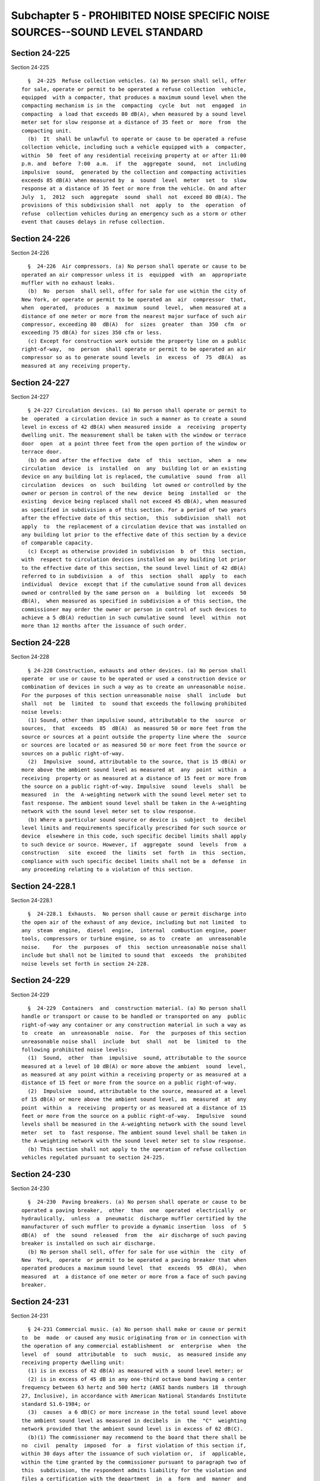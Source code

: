 Subchapter 5 - PROHIBITED NOISE SPECIFIC NOISE SOURCES--SOUND LEVEL STANDARD
============================================================================

Section 24-225
--------------

Section 24-225 ::    
        
     
        §  24-225  Refuse collection vehicles. (a) No person shall sell, offer
      for sale, operate or permit to be operated a refuse collection  vehicle,
      equipped  with a compacter, that produces a maximum sound level when the
      compacting mechanism is in the  compacting  cycle  but  not  engaged  in
      compacting  a load that exceeds 80 dB(A), when measured by a sound level
      meter set for slow response at a distance of 35 feet or  more  from  the
      compacting unit.
        (b)  It  shall be unlawful to operate or cause to be operated a refuse
      collection vehicle, including such a vehicle equipped with a  compacter,
      within  50  feet of any residential receiving property at or after 11:00
      p.m. and  before  7:00  a.m.  if  the  aggregate  sound,  not  including
      impulsive  sound,  generated by the collection and compacting activities
      exceeds 85 dB(A) when measured by  a  sound  level  meter  set  to  slow
      response at a distance of 35 feet or more from the vehicle. On and after
      July  1,  2012  such  aggregate  sound  shall  not  exceed 80 dB(A). The
      provisions of this subdivision shall  not  apply  to  the  operation  of
      refuse  collection vehicles during an emergency such as a storm or other
      event that causes delays in refuse collection.
    
    
    
    
    
    
    

Section 24-226
--------------

Section 24-226 ::    
        
     
        §  24-226  Air compressors. (a) No person shall operate or cause to be
      operated an air compressor unless it is  equipped  with  an  appropriate
      muffler with no exhaust leaks.
        (b)  No  person  shall sell, offer for sale for use within the city of
      New York, or operate or permit to be operated an  air  compressor  that,
      when  operated,  produces  a  maximum  sound  level,  when measured at a
      distance of one meter or more from the nearest major surface of such air
      compressor, exceeding 80  dB(A)  for  sizes  greater  than  350  cfm  or
      exceeding 75 dB(A) for sizes 350 cfm or less.
        (c) Except for construction work outside the property line on a public
      right-of-way,  no  person  shall operate or permit to be operated an air
      compressor so as to generate sound levels  in  excess  of  75  dB(A)  as
      measured at any receiving property.
    
    
    
    
    
    
    

Section 24-227
--------------

Section 24-227 ::    
        
     
        § 24-227 Circulation devices. (a) No person shall operate or permit to
      be  operated  a circulation device in such a manner as to create a sound
      level in excess of 42 dB(A) when measured inside  a  receiving  property
      dwelling unit. The measurement shall be taken with the window or terrace
      door  open  at a point three feet from the open portion of the window or
      terrace door.
        (b) On and after the effective  date  of  this  section,  when  a  new
      circulation  device  is  installed  on  any  building lot or an existing
      device on any building lot is replaced, the cumulative  sound  from  all
      circulation  devices  on  such  building  lot owned or controlled by the
      owner or person in control of the new  device  being  installed  or  the
      existing  device being replaced shall not exceed 45 dB(A), when measured
      as specified in subdivision a of this section. For a period of two years
      after the effective date of this section,  this  subdivision  shall  not
      apply  to  the replacement of a circulation device that was installed on
      any building lot prior to the effective date of this section by a device
      of comparable capacity.
        (c) Except as otherwise provided in subdivision  b  of  this  section,
      with  respect to circulation devices installed on any building lot prior
      to the effective date of this section, the sound level limit of 42 dB(A)
      referred to in subdivision  a  of  this  section  shall  apply  to  each
      individual  device  except that if the cumulative sound from all devices
      owned or controlled by the same person on  a  building  lot  exceeds  50
      dB(A),  when measured as specified in subdivision a of this section, the
      commissioner may order the owner or person in control of such devices to
      achieve a 5 dB(A) reduction in such cumulative sound  level  within  not
      more than 12 months after the issuance of such order.
    
    
    
    
    
    
    

Section 24-228
--------------

Section 24-228 ::    
        
     
        § 24-228 Construction, exhausts and other devices. (a) No person shall
      operate  or use or cause to be operated or used a construction device or
      combination of devices in such a way as to create an unreasonable noise.
      For the purposes of this section unreasonable noise  shall  include  but
      shall  not  be  limited  to  sound that exceeds the following prohibited
      noise levels:
        (1) Sound, other than impulsive sound, attributable to the  source  or
      sources,  that  exceeds  85  dB(A)  as measured 50 or more feet from the
      source or sources at a point outside the property line where the  source
      or sources are located or as measured 50 or more feet from the source or
      sources on a public right-of-way.
        (2)  Impulsive  sound, attributable to the source, that is 15 dB(A) or
      more above the ambient sound level as measured at  any  point  within  a
      receiving  property or as measured at a distance of 15 feet or more from
      the source on a public right-of-way. Impulsive  sound  levels  shall  be
      measured  in  the  A-weighting network with the sound level meter set to
      fast response. The ambient sound level shall be taken in the A-weighting
      network with the sound level meter set to slow response.
        (b) Where a particular sound source or device is  subject  to  decibel
      level limits and requirements specifically prescribed for such source or
      device  elsewhere in this code, such specific decibel limits shall apply
      to such device or source. However, if  aggregate  sound  levels  from  a
      construction   site  exceed  the  limits  set  forth  in  this  section,
      compliance with such specific decibel limits shall not be a  defense  in
      any proceeding relating to a violation of this section.
    
    
    
    
    
    
    

Section 24-228.1
----------------

Section 24-228.1 ::    
        
     
        §  24-228.1  Exhausts.  No person shall cause or permit discharge into
      the open air of the exhaust of any device, including but not limited  to
      any  steam  engine,  diesel  engine,  internal  combustion engine, power
      tools, compressors or turbine engine, so as to  create  an  unreasonable
      noise.    For  the  purposes  of  this  section unreasonable noise shall
      include but shall not be limited to sound that  exceeds  the  prohibited
      noise levels set forth in section 24-228.
    
    
    
    
    
    
    

Section 24-229
--------------

Section 24-229 ::    
        
     
        §  24-229  Containers  and  construction material. (a) No person shall
      handle or transport or cause to be handled or transported on any  public
      right-of-way any container or any construction material in such a way as
      to  create  an  unreasonable  noise.  For  the  purposes of this section
      unreasonable noise shall  include  but  shall  not  be  limited  to  the
      following prohibited noise levels:
        (1)  Sound,  other  than  impulsive  sound, attributable to the source
      measured at a level of 10 dB(A) or more above the ambient  sound  level,
      as measured at any point within a receiving property or as measured at a
      distance of 15 feet or more from the source on a public right-of-way.
        (2)  Impulsive  sound, attributable to the source, measured at a level
      of 15 dB(A) or more above the ambient sound level, as  measured  at  any
      point  within  a  receiving  property or as measured at a distance of 15
      feet or more from the source on a public right-of-way.  Impulsive  sound
      levels shall be measured in the A-weighting network with the sound level
      meter  set  to  fast response. The ambient sound level shall be taken in
      the A-weighting network with the sound level meter set to slow response.
        (b) This section shall not apply to the operation of refuse collection
      vehicles regulated pursuant to section 24-225.
    
    
    
    
    
    
    

Section 24-230
--------------

Section 24-230 ::    
        
     
        §  24-230  Paving breakers. (a) No person shall operate or cause to be
      operated a paving breaker,  other  than  one  operated  electrically  or
      hydraulically,  unless  a  pneumatic  discharge muffler certified by the
      manufacturer of such muffler to provide a dynamic insertion  loss  of  5
      dB(A)  of  the  sound  released  from  the  air discharge of such paving
      breaker is installed on such air discharge.
        (b) No person shall sell, offer for sale for use within  the  city  of
      New  York,  operate  or permit to be operated a paving breaker that when
      operated produces a maximum sound level  that  exceeds  95  dB(A),  when
      measured  at  a distance of one meter or more from a face of such paving
      breaker.
    
    
    
    
    
    
    

Section 24-231
--------------

Section 24-231 ::    
        
     
        § 24-231 Commercial music. (a) No person shall make or cause or permit
      to  be  made  or caused any music originating from or in connection with
      the operation of any commercial establishment  or  enterprise  when  the
      level  of  sound  attributable  to  such  music,  as measured inside any
      receiving property dwelling unit:
        (1) is in excess of 42 dB(A) as measured with a sound level meter; or
        (2) is in excess of 45 dB in any one-third octave band having a center
      frequency between 63 hertz and 500 hertz (ANSI bands numbers 18  through
      27, Inclusive), in accordance with American National Standards Institute
      standard S1.6-1984; or
        (3)  causes  a 6 dB(C) or more increase in the total sound level above
      the ambient sound level as measured in decibels  in  the  "C"  weighting
      network provided that the ambient sound level is in excess of 62 dB(C).
        (b)(1) The commissioner may recommend to the board that there shall be
      no  civil  penalty  imposed  for  a  first violation of this section if,
      within 30 days after the issuance of such violation or,  if  applicable,
      within the time granted by the commissioner pursuant to paragraph two of
      this  subdivision, the respondent admits liability for the violation and
      files a certification with the department  in  a  form  and  manner  and
      containing  such information and documentation as shall be prescribed in
      the department's rules that (i) permanent improvements or  modifications
      have  been  made  to the establishment, including but not limited to the
      installation of  appropriate  sound  insulation,  isolators,  suspension
      mounting   and/or   sound  mitigation  devices  or  materials  and  (ii)
      appropriate sound measurements taken in accordance with the department's
      rules substantiate that the establishment is in full compliance with the
      sound levels set forth in this section. If the commissioner accepts such
      certification of compliance, he or she shall recommend to the board that
      no civil penalty shall be imposed for the violation. Such violation  may
      nevertheless serve as a predicate for purposes of imposing penalties for
      subsequent violations of this section.
        (2)  Where  the  completion  of  appropriate permanent improvements or
      modifications and testing within 30  days  after  the  issuance  of  the
      violation  would cause the respondent undue hardship, the respondent may
      apply to the commissioner for additional time to submit  an  appropriate
      certification  of compliance, but not more than 30 days. Application for
      such additional time must be submitted to  the  commissioner  within  30
      days  after  the  issuance  of  the violation along with an admission of
      liability and appropriate documents in support of  the  claim  of  undue
      hardship.
        (3)  Nothing  in  this  subdivision  shall  be  construed  to prohibit
      enforcement personnel from  issuing  additional  notices  of  violation,
      summonses or appearance tickets where sound levels exceed the limits set
      forth  in  subdivision  a of this section during the periods of time set
      forth in paragraphs one and two of this subdivision for submission of  a
      certification of compliance for a first violation.
        (c)  In  any  proceeding under this section it shall be an affirmative
      defense that the receiving  property  dwelling  unit  was  not  lawfully
      occupied at the time of the violation.
        (d)  The  commissioner may grant a variance from strict application of
      the limits set forth in subdivision (a) of this section for a commercial
      establishment or enterprise that was in operation at the same site prior
      to the date of enactment of the local law that added this section if  he
      or  she  finds  that  there  are  practical  difficulties or unnecessary
      hardship in the application of such provisions  in  the  specific  case,
      provided  that  as  a  condition  to  the  grant  of  any such variance,
      sufficient evidence or data is submitted by an applicant that there  are
      physical   conditions   or   zoning   district   conditions,   including
    
      irregularity in lot size characteristics and zoning changes, and that as
      a result of such  physical  or  zoning  district  conditions,  practical
      difficulties  or  unnecessary  hardship  arise  in  complying  with such
      provisions.  In  granting  a  variance  the commissioner may impose such
      terms and conditions as he or she  deems  necessary  to  carry  out  the
      intent  of  this  section  to  minimize  noise  emissions from the site.
      Application for a waiver shall be submitted in such form and  manner  as
      shall be provided by rules of the department and shall include in detail
      proposed  measures which the applicant proposes will minimize sound from
      the site. A variance granted pursuant to this subdivision shall  not  be
      transferable  but  shall  expire  upon  a  change  in ownership, size or
      location of the commercial establishment  or  enterprise  in  accordance
      with  the  rules  of  the department. Violation of the conditions of any
      variance shall be deemed to be a violation of this section.
    
    
    
    
    
    
    

Section 24-232
--------------

Section 24-232 ::    
        
     
        §  24-232  Allowable  decibel  levels-octave  band measurement. (a) No
      person shall cause or permit a sound source operating in connection with
      any commercial or business enterprise to exceed the  decibel  levels  in
      the  designated  octave bands shown below as measured within a receiving
      property as specified therein.
     
      Octave Band        Maximum Sound Pressure Levels (dB) as measured
                         within a receiving property as specified below
                          ____________________________________________________
      Frequency (Hz)      Residential receiving          Commercial receiving
                          property for mixed use         property (as measured
                          buildings and residential      within any room
                          buildings (as measured         containing offices
                          within any room of the         within the building
                          residential portion of the     with windows open,
                          building with windows open,    if possible).
                          if possible).
      ________________________________________________________________________
      31.5                70                             74
      ________________________________________________________________________
      63                  61                             64
      ________________________________________________________________________
      125                 53                             56
      ________________________________________________________________________
      250                 46                             50
      ________________________________________________________________________
      500                 40                             45
      ________________________________________________________________________
      1000                36                             41
      ________________________________________________________________________
      2000                34                             39
      ________________________________________________________________________
      4000                33                             38
      ________________________________________________________________________
      8000                32                             37
      ________________________________________________________________________
     
        (b) All sources that are within the A-scale limits prescribed  by  any
      other section of this code must also comply with the octave band decibel
      levels  as  specified  herein.  Compliance  with  this  section does not
      constitute a defense to violation of decibel limits  set  by  any  other
      section of this code.
        (c)  Measurements performed on residential property shall not be taken
      in non-living areas such as closets and crawlspaces.
        (d) This  section  shall  not  apply  to  impulsive  sound,  music  or
      construction devices or activities.
        (e) This section shall not apply to any utility structure in existence
      prior  to January 1, 2004. For the purposes of this subdivision the term
      "utility structure" means any electric substation owned or  operated  by
      an  electric,  gas,  or steam utility subject to the jurisdiction of the
      New York state public service commission.
        (f) This section shall not apply to  any  refuse  collection  facility
      owned, operated or regulated by the department of sanitation.
    
    
    
    
    
    
    

